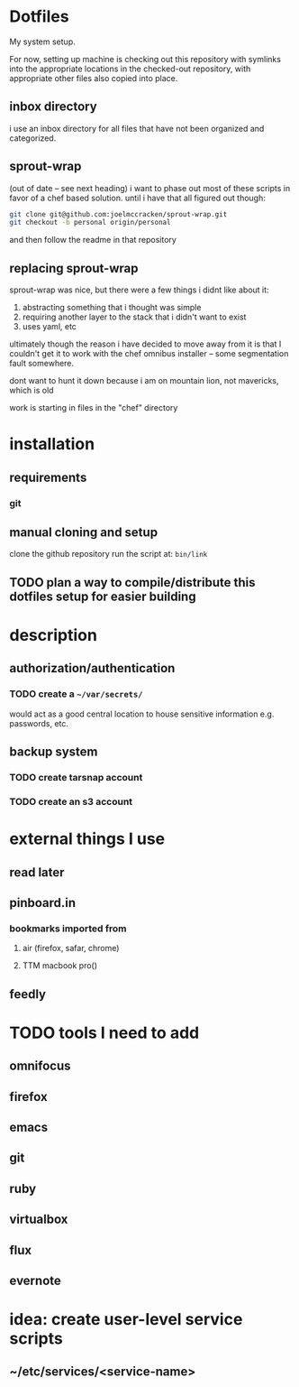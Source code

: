 #+STARTUP: showall

* Dotfiles
  My system setup.

  For now, setting up machine is checking out this repository
  with symlinks into the appropriate locations in the checked-out
  repository, with appropriate other files also copied into place.
** inbox directory
   i use an inbox directory for all files that have not been organized
   and categorized.
** sprout-wrap
   (out of date -- see next heading)
   i want to phase out most of these scripts in favor of a chef based
   solution. until i have that all figured out though:

   #+begin_src bash
   git clone git@github.com:joelmccracken/sprout-wrap.git
   git checkout -b personal origin/personal
   #+end_src

   and then follow the readme in that repository
** replacing sprout-wrap
   sprout-wrap was nice, but there were a few things i didnt like
   about it:

   1. abstracting something that i thought was simple
   2. requiring another layer to the stack that i didn't want to exist
   3. uses yaml, etc

   ultimately though the reason i have decided to move away from it is
   that I couldn't get it to work with the chef omnibus installer --
   some segmentation fault somewhere.

   dont want to hunt it down because i am on mountain lion, not
   mavericks, which is old

   work is starting in files in the "chef" directory

* installation
** requirements
*** git
** manual cloning and setup
   clone the github repository
   run the script at: src_bash{bin/link}
** TODO plan a way to compile/distribute this dotfiles setup for easier building
* description
** authorization/authentication
*** TODO create a src_bash{~/var/secrets/}
    would act as a good central location to house sensitive
    information e.g. passwords, etc.
** backup system
*** TODO create tarsnap account
*** TODO create an s3 account
* external things I use
** read later
** pinboard.in
*** bookmarks imported from
**** air (firefox, safar, chrome)
**** TTM macbook pro()
** feedly
* TODO tools I need to add
** omnifocus
** firefox
** emacs
** git
** ruby
** virtualbox
** flux
** evernote
* idea: create user-level service scripts
** ~/etc/services/<service-name>
